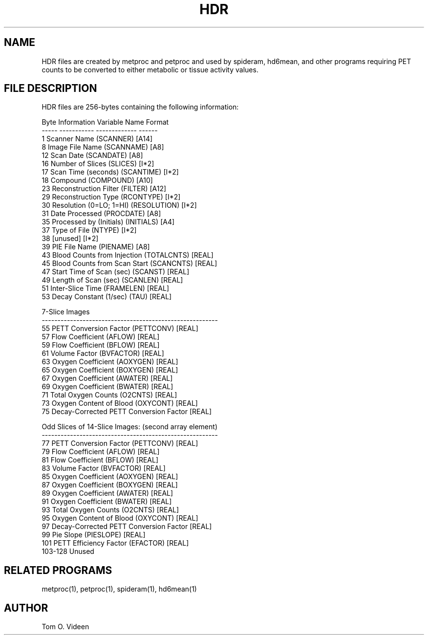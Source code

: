 .TH HDR 5 "25-May-2001" "Neuroimaging Lab"
.SH NAME
HDR files are created by metproc and petproc and used by spideram, hd6mean, and other programs requiring PET counts to be converted to either metabolic or tissue activity values.

.SH FILE DESCRIPTION
HDR files are 256-bytes containing the following information:

.nf
 Byte  Information               Variable Name  Format
----- -----------                -------------  ------
 1     Scanner Name                 (SCANNER)     [A14]
 8     Image File Name              (SCANNAME)    [A8]
12     Scan Date                    (SCANDATE)    [A8]
16     Number of Slices             (SLICES)      [I*2]
17     Scan Time (seconds)          (SCANTIME)    [I*2]
18     Compound                     (COMPOUND)    [A10]
23     Reconstruction Filter        (FILTER)      [A12]
29     Reconstruction Type          (RCONTYPE)    [I*2]
30     Resolution (0=LO; 1=HI)      (RESOLUTION)  [I*2]
31     Date Processed               (PROCDATE)    [A8]
35     Processed by (Initials)      (INITIALS)    [A4]
37     Type of File                 (NTYPE)       [I*2]
38     [unused]                                   [I*2]
39     PIE File Name                (PIENAME)     [A8]
43     Blood Counts from Injection  (TOTALCNTS)   [REAL]
45     Blood Counts from Scan Start (SCANCNTS)    [REAL]
47     Start Time of Scan (sec)     (SCANST)      [REAL]
49     Length of Scan (sec)         (SCANLEN)     [REAL]
51     Inter-Slice Time             (FRAMELEN)    [REAL]
53     Decay Constant (1/sec)       (TAU)         [REAL]

7-Slice Images 
--------------------------------------------------------
55     PETT Conversion Factor       (PETTCONV)    [REAL]
57     Flow Coefficient             (AFLOW)       [REAL]
59     Flow Coefficient             (BFLOW)       [REAL]
61     Volume Factor                (BVFACTOR)    [REAL]
63     Oxygen Coefficient           (AOXYGEN)     [REAL]
65     Oxygen Coefficient           (BOXYGEN)     [REAL]
67     Oxygen Coefficient           (AWATER)      [REAL]
69     Oxygen Coefficient           (BWATER)      [REAL]
71     Total Oxygen Counts          (O2CNTS)      [REAL]
73     Oxygen Content of Blood      (OXYCONT)     [REAL]
75     Decay-Corrected PETT Conversion Factor     [REAL]

Odd Slices of 14-Slice Images:    (second array element)
--------------------------------------------------------
77     PETT Conversion Factor       (PETTCONV)    [REAL]
79     Flow Coefficient             (AFLOW)       [REAL]
81     Flow Coefficient             (BFLOW)       [REAL]
83     Volume Factor                (BVFACTOR)    [REAL]
85     Oxygen Coefficient           (AOXYGEN)     [REAL]
87     Oxygen Coefficient           (BOXYGEN)     [REAL]
89     Oxygen Coefficient           (AWATER)      [REAL]
91     Oxygen Coefficient           (BWATER)      [REAL]
93     Total Oxygen Counts          (O2CNTS)      [REAL]
95     Oxygen Content of Blood      (OXYCONT)     [REAL]
97     Decay-Corrected PETT Conversion Factor     [REAL]
99     Pie Slope                    (PIESLOPE)    [REAL]
101    PETT Efficiency Factor       (EFACTOR)     [REAL]
103-128   Unused

.SH RELATED PROGRAMS
metproc(1), petproc(1), spideram(1), hd6mean(1)

.SH AUTHOR
Tom O. Videen
